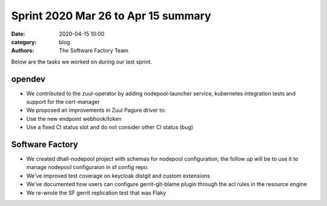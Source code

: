 Sprint 2020 Mar 26 to Apr 15 summary
####################################

:date: 2020-04-15 10:00
:category: blog
:authors: The Software Factory Team

Below are the tasks we worked on during our last sprint.

opendev
-------

* We contributed to the zuul-operator by adding nodepool-launcher service, kubernetes integration tests and support for the cert-manager

* We proposed an improvements in Zuul Pagure driver to:

* Use the new endpoint webhook/token

* Use a fixed CI status slot and do not consider other CI status (bug)


Software Factory
----------------

* We created dhall-nodepool project with schemas for nodepool configuration, the follow up will be to use it to manage nodepool configuraion in sf config repo.

* We've improved test coverage on keycloak distgit and custom extensions

* We've documented how users can configure gerrit-git-blame plugin through the acl rules in the resource engine

* We re-wrote the SF gerrit replication test that was Flaky
